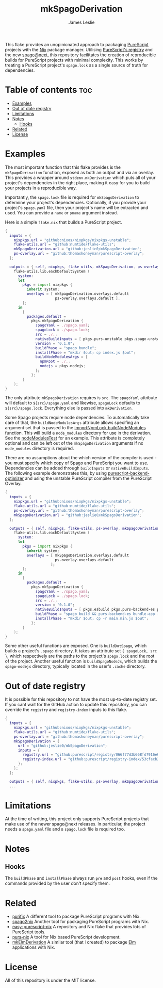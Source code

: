 #+title: mkSpagoDerivation
#+author: James Leslie
[[https://img.shields.io/badge/built%20for-PureScript-1d222d.svg]][[https://img.shields.io/github/license/jeslie0/mkelmderivation.svg]][[https://img.shields.io/github/actions/workflow/status/jeslie0/mkSpagoDerivation/run_tests.yaml.svg]][[https://img.shields.io/github/v/release/jeslie0/mkSpagoDerivation.svg]]

This flake provides an unopinionated approach to packaging [[https://github.com/purescript/purescript][PureScript]] projects with the [[https://github.com/NixOS/nixpkgs][Nix]] package manager. Utilising [[https://github.com/purescript/registry][PureScript's registry]] and the new [[https://github.com/purescript/spago][spago@next]], this repository facilitates the creation of reproducible builds for PureScript projects with minimal complexity. This works by treating a PureScript project's =spago.lock= as a single source of truth for dependencies.

* Table of contents                                                     :toc:
- [[#examples][Examples]]
- [[#out-of-date-registry][Out of date registry]]
- [[#limitations][Limitations]]
- [[#notes][Notes]]
  - [[#hooks][Hooks]]
- [[#related][Related]]
- [[#license][License]]

* Examples
The most important function that this flake provides is the ~mkSpagoDerivation~ function, exposed as both an output and via an overlay. This provides a wrapper around ~stdenv.mkDerivation~ which puts all of your project's dependencies in the right place, making it easy for you to build your projects in a reproducible way.

Importantly, the =spago.lock= file is required for ~mkSpagoDerivation~ to determine your project's dependencies. Optionally, if you provide your project's =spago.yaml= file, then your project's name will be extracted and used. You can provide a =name= or =pname= argument instead.

Here is a simple =flake.nix= that builds a PureScript project.
#+begin_src nix
{
  inputs = {
    nixpkgs.url = "github:nixos/nixpkgs/nixpkgs-unstable";
    flake-utils.url = "github:numtide/flake-utils";
    mkSpagoDerivation.url = "github:jeslie0/mkSpagoDerivation";
    ps-overlay.url = "github:thomashoneyman/purescript-overlay";
  };

  outputs = { self, nixpkgs, flake-utils, mkSpagoDerivation, ps-overlay }:
    flake-utils.lib.eachDefaultSystem (
      system:
      let
        pkgs = import nixpkgs {
          inherit system;
          overlays = [ mkSpagoDerivation.overlays.default
                       ps-overlay.overlays.default ];
        };
      in
        {
          packages.default =
            pkgs.mkSpagoDerivation {
              spagoYaml = ./spago.yaml;
              spagoLock = ./spago.lock;
              src = ./.;
              nativeBuildInputs = [ pkgs.purs-unstable pkgs.spago-unstable pkgs.esbuild ];
              version = "0.1.0";
              buildPhase = "spago bundle";
              installPhase = "mkdir $out; cp index.js $out";
              buildNodeModulesArgs = {
                npmRoot = ./.;
                nodejs = pkgs.nodejs;
              };
            };
        }
    );
}
#+end_src

The only attribute ~mkSpagoDerivation~ requires is ~src~. The ~spagoYaml~ attribute will default to =${src}/spago.yaml= and likewise, ~spagoLock~ defaults to =${src}/spago.lock=. Everything else is passed into ~mkDerivation~.

Some Spago projects require node dependencies. To automatically take care of that, the ~buildNodeModulesArgs~
attribute allows specifing an argument set that is passed to the [[https://nixos.org/manual/nixpkgs/unstable/#javascript-buildNpmPackage-importNpmLock.buildNodeModules][importNpmLock.buildNodeModules]] function. This will build a =node_modules= directory for use in the derivation. See the [[./tests/nodeModulesTest][nodeModulesTest]] for an example. This attribute is completely optional and can be left out of the =mkSpagoDerivation= arguments if no ~node_modules~ directory is required. 

There are no assumptions about the which version of the compiler is used - you must specify which copy of Spago and PureScript you want to use. Dependencies can be added through ~buildInputs~ or ~nativeBuildInputs~. The following example demonstrates this, by using [[https://github.com/aristanetworks/purescript-backend-optimizer][purescript-backend-optimizer]] and using the unstable PureScript compiler from the PureScript Overlay.
#+begin_src nix
{
  inputs = {
    nixpkgs.url = "github:nixos/nixpkgs/nixpkgs-unstable";
    flake-utils.url = "github:numtide/flake-utils";
    ps-overlay.url = "github:thomashoneyman/purescript-overlay";
    mkSpagoDerivation.url = "github:jeslie0/mkSpagoDerivation";
  };

  outputs = { self, nixpkgs, flake-utils, ps-overlay, mkSpagoDerivation }:
    flake-utils.lib.eachDefaultSystem (
      system:
      let
        pkgs = import nixpkgs {
          inherit system;
          overlays = [ mkSpagoDerivation.overlays.default
                       ps-overlay.overlays.default
                     ];
        };
      in
        {
          packages.default =
            pkgs.mkSpagoDerivation {
              spagoYaml = ./spago.yaml;
              spagoLock = ./spago.lock;
              src = ./.;
              version = "0.1.0";
              nativeBuildInputs = [ pkgs.esbuild pkgs.purs-backend-es pkgs.purs-unstable pkgs.spago-unstable ];
              buildPhase = "spago build && purs-backend-es bundle-app --no-build --minify --to=main.min.js";
              installPhase = "mkdir $out; cp -r main.min.js $out";
            };
        }
    );
}
#+end_src

Some other useful functions are exposed. One is ~buildDotSpago~, which builds a project's =.spago= directory. It takes an attribute set ~{ spagoLock, src }~, which respectively are the paths to the project's ~spago.lock~ and the root of the project. Another useful function is ~buildSpagoNodeJs~, which builds the =spago-nodejs= directory, typically located in the user's =.cache= directory.

* Out of date registry
It is possible for this repository to not have the most up-to-date registry set. If you cant wait for the GitHub action to update this repository, you can override the =registry= and =registry-index= inputs to this flake.
#+begin_src nix
{
  inputs = {
    nixpkgs.url = "github:nixos/nixpkgs/nixpkgs-unstable";
    flake-utils.url = "github:numtide/flake-utils";
    ps-overlay.url = "github:thomashoneyman/purescript-overlay";
    mkSpagoDerivation = {
      url = "github:jeslie0/mkSpagoDerivation";
      inputs = {
        registry.url = "github:purescript/registry/066f77d3b668fd7916e0af493d8d8ec7a850d774";
        registry-index.url = "github:purescript/registry-index/53cfacb3b1677120eb5e6c11a1f2449d1049c2ce";
      };
    };
  };

  outputs = { self, nixpkgs, flake-utils, ps-overlay, mkSpagoDerivation }:
  ...
#+end_src

* Limitations
At the time of writing, this project only supports PureScript projects that make use of the newer spago@next releases. In particular, the project needs a ~spago.yaml~ file and a ~spago.lock~ file is required too.

* Notes
** Hooks
The ~buildPhase~ and ~installPhase~ always run =pre= and =post= hooks, even if the commands provided by the user don't specify them.
* Related
- [[https://github.com/purifix/purifix/][purifix]]
  A different tool to package PureScript programs with Nix.
- [[https://github.com/justinwoo/spago2nix][spago2nix]]
  Another tool for packaging PureScript programs with Nix.
- [[https://github.com/justinwoo/easy-purescript-nix][easy-purescript-nix]]
  A repository and Nix flake that provides lots of PureScript tools.
- [[https://github.com/purs-nix/purs-nix][purs-nix]]
  A tool for Nix based PureScript development.
- [[https://github.com/jeslie0/mkElmDerivation][mkElmDerivation]]
  A similar tool (that I created) to package [[https://elm-lang.org/][Elm]] applications with Nix.
* License
All of this repository is under the MIT license.
